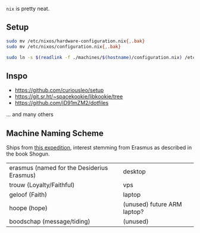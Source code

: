 ~nix~ is pretty neat.

** Setup

#+begin_src sh
sudo mv /etc/nixos/hardware-configuration.nix{,.bak}
sudo mv /etc/nixos/configuration.nix{,.bak}

sudo ln -s $(readlink -f ./machines/$(hostname)/configuration.nix) /etc/nixos/configuration.nix
#+end_src

** Inspo

- https://github.com/curiousleo/setup
- https://git.sr.ht/~spacekookie/libkookie/tree
- https://github.com/jD91mZM2/dotfiles

... and many others

** Machine Naming Scheme

Ships from [[https://en.wikipedia.org/wiki/William_Adams_(sailor,_born_1564)#Expedition_to_the_Far_East][this expedition]], interest stemming from Erasmus as described in the book Shogun.

| erasmus (named for the Desiderius Erasmus) | desktop                     |
| trouw (Loyalty/Faithful)                   | vps                         |
| geloof (Faith)                             | laptop                      |
| hoope (hope)                               | (unused) future ARM laptop? |
| boodschap (message/tiding)                 | (unused)                    |
